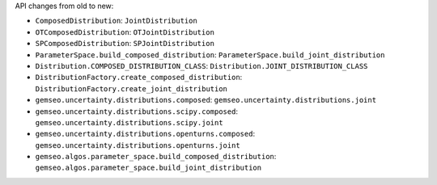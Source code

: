 API changes from old to new:

- ``ComposedDistribution``: ``JointDistribution``
- ``OTComposedDistribution``: ``OTJointDistribution``
- ``SPComposedDistribution``: ``SPJointDistribution``
- ``ParameterSpace.build_composed_distribution``: ``ParameterSpace.build_joint_distribution``
- ``Distribution.COMPOSED_DISTRIBUTION_CLASS``: ``Distribution.JOINT_DISTRIBUTION_CLASS``
- ``DistributionFactory.create_composed_distribution``: ``DistributionFactory.create_joint_distribution``
- ``gemseo.uncertainty.distributions.composed``: ``gemseo.uncertainty.distributions.joint``
- ``gemseo.uncertainty.distributions.scipy.composed``: ``gemseo.uncertainty.distributions.scipy.joint``
- ``gemseo.uncertainty.distributions.openturns.composed``: ``gemseo.uncertainty.distributions.openturns.joint``
- ``gemseo.algos.parameter_space.build_composed_distribution``: ``gemseo.algos.parameter_space.build_joint_distribution``
